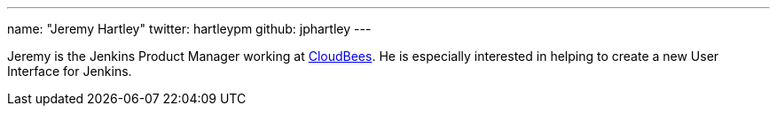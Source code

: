 ---
name: "Jeremy Hartley"
twitter: hartleypm
github: jphartley
---

Jeremy is the Jenkins Product Manager working at link:https://www.cloudbees.com[CloudBees]. He is especially interested in helping to create a new User Interface for Jenkins. 
